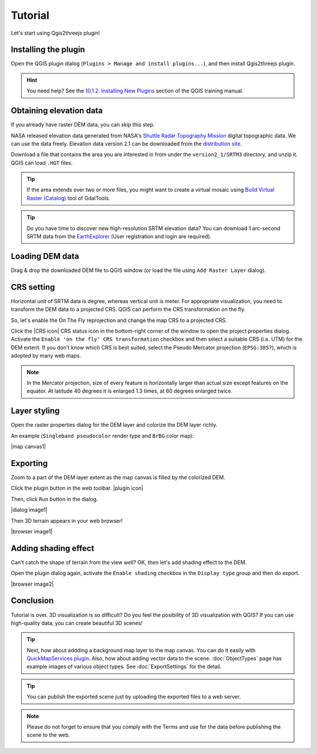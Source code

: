 Tutorial
========

Let's start using Qgis2threejs plugin!


Installing the plugin
---------------------

Open the QGIS plugin dialog (``Plugins > Manage and install plugins...``),
and then install Qgis2threejs plugin.

.. hint:: You need help? See the `10.1.2. Installing New Plugins`__ section of
   the QGIS training manual.

__ http://docs.qgis.org/2.8/en/docs/training_manual/qgis_plugins/fetching_plugins.html#basic-fa-installing-new-plugins


Obtaining elevation data
------------------------

If you already have raster DEM data, you can skip this step.

NASA released elevation data generated from NASA's
`Shuttle Radar Topography Mission`__ digital topographic data.
We can use the data freely. Elevation data version 2.1 can be
downloaded from the `distribution site`__.

__ http://www2.jpl.nasa.gov/srtm/index.html
__ https://dds.cr.usgs.gov/srtm/

Download a file that contains the area you are interested in
from under the ``version2_1/SRTM3`` directory, and unzip it.
QGIS can load ``.HGT`` files.

.. tip:: If the area extends over two or more files, you might want to
   create a virtual mosaic using `Build Virtual Raster (Catalog)`__
   tool of GdalTools.

__ http://docs.qgis.org/2.8/en/docs/user_manual/plugins/plugins_gdaltools.html#miscellaneous

.. tip:: Do you have time to discover new high-resolution SRTM
   elevation data? You can download 1 arc-second SRTM data from
   the `EarthExplorer`__ (User registration and login are required).

__ http://earthexplorer.usgs.gov/


Loading DEM data
----------------

Drag & drop the downloaded DEM file to QGIS window
(or load the file using ``Add Raster Layer`` dialog).


CRS setting
-----------

Horizontal unit of SRTM data is degree, whereas vertical unit is meter.
For appropriate visualization, you need to transform the DEM data to
a projected CRS. QGIS can perform the CRS transformation on the fly.

So, let's enable the On The Fly reprojection and change the map CRS to a projected CRS.

Click the |CRS icon| CRS status icon in the bottom-right corner of the window to
open the project properties dialog. Activate the ``Enable 'on the fly' CRS
transformation`` checkbox and then select a suitable CRS (i.e. UTM) for
the DEM extent. If you don't know which CRS is best suited, select the
Pseudo Mercator projection (``EPSG:3857``), which is adopted by many web maps.

.. note:: In the Mercator projection, size of every feature is horizontally
   larger than actual size except features on the equator.
   At latitude 40 degrees it is enlarged 1.3 times, at 60 degrees enlarged twice.


Layer styling
-------------

Open the raster properties dialog for the DEM layer and colorize the DEM layer
richly.

An example (``Singleband pseudocolor`` render type and ``BrBG`` color map):

|map canvas1|


Exporting
---------

Zoom to a part of the DEM layer extent as the map canvas is filled by the colorized DEM.

Click the plugin button in the web toolbar. |plugin icon|

Then, click ``Run`` button in the dialog.

|dialog image1|

Then 3D terrain appears in your web browser!

|browser image1|


Adding shading effect
---------------------

Can't catch the shape of terrain from the view well?
OK, then let's add shading effect to the DEM.

Open the plugin dialog again, activate the ``Enable shading`` checkbox
in the ``Display type`` group and then do export.

|browser image2|


Conclusion
----------

Tutorial is over. 3D visualization is so difficult? Do you feel the posibility of
3D visualization with QGIS? If you can use high-quality data,
you can create beautiful 3D scenes!

.. tip:: Next, how about addding a background map layer to the map canvas.
   You can do it easily with `QuickMapServices plugin`__. Also, how about adding
   vector data to the scene. :doc:`ObjectTypes` page has example images of various
   object types. See :doc:`ExportSettings` for the detail.

__ https://plugins.qgis.org/plugins/quick_map_services/

.. tip:: You can publish the exported scene just by uploading the exported files to a web server.

.. note:: Please do not forget to ensure that you comply with the Terms and use for the data before publishing the scene to the web.
